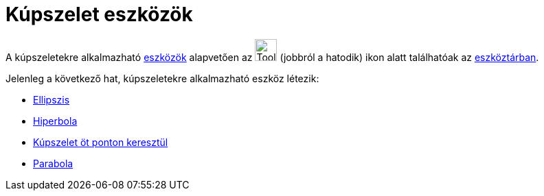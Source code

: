 = Kúpszelet eszközök
:page-en: tools/Conic_Section_Tools
ifdef::env-github[:imagesdir: /hu/modules/ROOT/assets/images]

A kúpszeletekre alkalmazható xref:/Eszközök.adoc[eszközök] alapvetően az image:Tool_Ellipse.gif[Tool
Ellipse.gif,width=32,height=32] (jobbról a hatodik) ikon alatt találhatóak az xref:/Eszköztár.adoc[eszköztárban].

Jelenleg a következő hat, kúpszeletekre alkalmazható eszköz létezik:

* xref:/tools/Ellipszis.adoc[Ellipszis]
* xref:/tools/Hiperbola.adoc[Hiperbola]
* xref:/tools/Kúpszelet_öt_ponton_keresztül.adoc[Kúpszelet öt ponton keresztül]
* xref:/tools/Parabola.adoc[Parabola]
